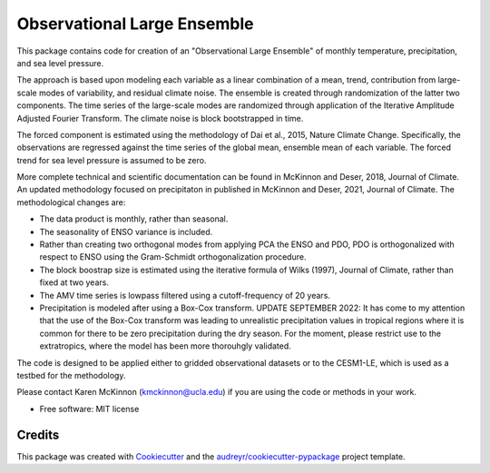 ============================
Observational Large Ensemble
============================

This package contains code for creation of an "Observational Large Ensemble" of monthly temperature, precipitation, and sea level pressure. 

The approach is based upon modeling each variable as a linear combination of a mean, trend, contribution from large-scale modes of variability, and residual climate noise. The ensemble is created through randomization of the latter two components. The time series of the large-scale modes are randomized through application of the Iterative Amplitude Adjusted Fourier Transform. The climate noise is block bootstrapped in time. 

The forced component is estimated using the methodology of Dai et al., 2015, Nature Climate Change. Specifically, the observations are regressed against the time series of the global mean, ensemble mean of each variable. The forced trend for sea level pressure is assumed to be zero.

More complete technical and scientific documentation can be found in McKinnon and Deser, 2018, Journal of Climate. An updated methodology focused on precipitaton in published in McKinnon and Deser, 2021, Journal of Climate. The methodological changes are:

- The data product is monthly, rather than seasonal.
- The seasonality of ENSO variance is included.
- Rather than creating two orthogonal modes from applying PCA the ENSO and PDO, PDO is orthogonalized with respect to ENSO using the Gram-Schmidt orthogonalization procedure.
- The block boostrap size is estimated using the iterative formula of Wilks (1997), Journal of Climate, rather than fixed at two years.
- The AMV time series is lowpass filtered using a cutoff-frequency of 20 years.
- Precipitation is modeled after using a Box-Cox transform. UPDATE SEPTEMBER 2022: It has come to my attention that the use of the Box-Cox transform was leading to unrealistic precipitation values in tropical regions where it is common for there to be zero precipitation during the dry season. For the moment, please restrict use to the extratropics, where the model has been more thorouhgly validated. 

The code is designed to be applied either to gridded observational datasets or to the CESM1-LE, which is used as a testbed for the methodology. 

Please contact Karen McKinnon (kmckinnon@ucla.edu) if you are using the code or methods in your work.

* Free software: MIT license

Credits
-------

This package was created with Cookiecutter_ and the `audreyr/cookiecutter-pypackage`_ project template.

.. _Cookiecutter: https://github.com/audreyr/cookiecutter
.. _`audreyr/cookiecutter-pypackage`: https://github.com/audreyr/cookiecutter-pypackage
